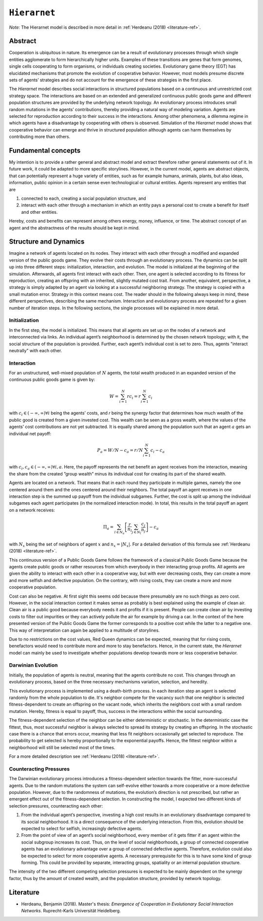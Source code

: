 
``Hierarnet``
=============

*Note:* The Hierarnet model is described in more detail in :ref:`Herdeanu (2018) <literature-ref>`.

Abstract
--------

Cooperation is ubiquitous in nature. Its emergence can be a result of evolutionary processes through which single entities agglomerate to form hierarchically higher units. Examples of these transitions are genes that form genomes, single cells cooperating to form organisms, or individuals creating societies. Evolutionary game theory (EGT) has elucidated mechanisms that promote the evolution of cooperative behavior. However, most models presume discrete sets of agents’ strategies and do not account for the emergence of these strategies in the first place.

The *Hierarnet* model describes social interactions in structured populations based on a continuous and unrestricted cost strategy space. The interactions are based on an extended and generalized continuous public goods game and different population structures are provided by the underlying network topology. An evolutionary process introduces small random mutations in the agents’ contributions, thereby providing a natural way of modeling variation. Agents are selected for reproduction according to their success in the interactions. Among other phenomena, a dilemma regime in which agents have a disadvantage by cooperating with others is observed.
Simulation of the *Hierarnet* model shows that cooperative behavior can emerge and thrive in structured population although agents can harm themselves by contributing more than others.

Fundamental concepts
--------------------

My intention is to provide a rather general and abstract model and extract therefore rather general statements out of it. In future work, it could be adapted to more specific storylines. However, in the current model, agents are abstract objects, that can potentially represent a huge variety of entities, such as for example humans, animals, plants, but also ideas, information, public opinion in a certain sense even technological or cultural entities. Agents represent any entities that are 

#. connected to each, creating a social population structure, and 
#. interact with each other through a mechanism in which an entity pays a personal cost to create a benefit for itself and other entities. 

Hereby, costs and benefits can represent among others energy, money, influence, or time. The abstract concept of an agent and the abstractness of the results should be kept in mind.

Structure and Dynamics
----------------------

Imagine a network of agents located on its nodes. They interact with each other through a modified and expanded version of the public goods game. They evolve their costs through an evolutionary process. 
The dynamics can be split up into three different steps: initialization, interaction, and evolution. The model is initialized at the beginning of the simulation. Afterwards, all agents first interact with each other. Then, one agent is selected according to its fitness for reproduction, creating an offspring with an inherited, slightly mutated cost trait. From another, equivalent, perspective, a strategy is simply adapted by an agent via looking at a successful neighboring strategy. The strategy is copied with a small mutation error. Strategy in this context means cost. The reader should in the following always keep in mind, these different perspectives, describing the same mechanism.
Interaction and evolutionary process are repeated for a given number of iteration steps. In the following sections, the single processes will be explained in more detail.

Initialization
^^^^^^^^^^^^^^

In the first step, the model is initialized. This means that all agents are set up on the nodes of a network and interconnected via links. An individual agent’s neighborhood is determined by the chosen network topology; with it, the social structure of the population is provided. Further, each agent’s individual cost is set to zero. Thus, agents "interact neutrally" with each other.

Interaction
^^^^^^^^^^^

For an unstructured, well-mixed population of :math:`N` agents, the total wealth produced in an expanded version of the continuous public goods game is given by:

.. math::

   W = \sum_{i=1}^N r c_i = r \sum_{i=1}^N c_i

with :math:`c_i \in (-\infty , \infty) \forall i` being the agents’ costs, and 𝑟 being the synergy factor that determines how much wealth of the public good is created from a given invested cost. This wealth can be seen as a gross wealth, where the values of the agents’ cost contributions are not yet subtracted. It is equally shared among the population such that an agent :math:`a` gets an individual net payoff:

.. math::

   P_a = W/N - c_a = r/N \sum_{i=1}^N c_i - c_a

with :math:`c_i, c_a \in (-\infty , \infty) \forall i,a`. Here, the payoff represents the net benefit an agent receives from the interaction, meaning the share from the created ”group wealth” minus its individual cost for creating its part of the shared wealth.

Agents are located on a network. That means that in each round they participate in multiple games, namely the one centered around them and the ones centered around their neighbors. The total payoff an agent receives in one interaction step is the summed up payoff from the individual subgames. Further, the cost is split up among the individual subgames each agent participates (in the normalized interaction mode). In total, this results in the total payoff an agent on a network receives:

.. math::

   \Pi_a = \sum_{l \in N_a} \left[ \frac{r}{n_l} \sum_{j \in N_l} \frac{c_j}{n_j} \right] - c_a

with :math:`N_x` being the set of neighbors of agent :math:`x` and :math:`n_x = |N_x|`. For a detailed derivation of this formula see :ref:`Herdeanu (2018) <literature-ref>`.

This continuous version of a Public Goods Game follows the framework of a classical Public Goods Game because the agents create public goods or rather resources from which everybody in their interacting group profits. All agents are given the ability to interact with each other in a cooperative way, but with ever decreasing costs, they can create a more and more selfish and defective population. On the contrary, with rising costs, they can create a more and more cooperative population.

Cost can also be negative. At first sight this seems odd because there presumably are no such things as zero cost. However, in the social interaction context it makes sense as probably is best explained using the example of clean air. Clean air is a public good because everybody needs it and profits if it is present. People can create clean air by investing costs to filter out impurities or they can actively pollute the air for example by driving a car. In the context of the here presented version of the Public Goods Game the former corresponds to a positive cost while the latter to a negative one. This way of interpretation can again be applied to a multitude of storylines.

Due to no restrictions on the cost values, Red Queen dynamics can be expected, meaning that for rising costs, benefactors would need to contribute more and more to stay benefactors. Hence, in the current state, the *Hierarnet* model can mainly be used to investigate whether populations develop towards more or less cooperative behavior.

Darwinian Evolution
^^^^^^^^^^^^^^^^^^^

Initially, the population of agents is neutral, meaning that the agents contribute no cost. This changes through an evolutionary process, based on the three necessary mechanisms variation, selection, and heredity. 

This evolutionary process is implemented using a death-birth process. In each iteration step an agent is selected randomly from the whole population to die. It's neighbor compete for the vacancy such that one neighbor is selected fitness-dependent to create an offspring on the vacant node, which inherits the neighbors cost with a small random mutation. Hereby, fitness is equal to payoff, thus, success in the interactions within the social surrounding.

The fitness-dependent selection of the neighbor can be either deterministic or stochastic. In the deterministic case the fittest, thus, most successful neighbor is always selected to spread its strategy by creating an offspring. In the stochastic case there is a chance that errors occur, meaning that less fit neighbors occasionally get selected to reproduce. The probability to get selected is hereby proportionally to the exponential payoffs. Hence, the fittest neighbor within a neighborhood will still be selected most of the times.

For a more detailed description see :ref:`Herdeanu (2018) <literature-ref>`.

Counteracting Pressures
^^^^^^^^^^^^^^^^^^^^^^^

The Darwinian evolutionary process introduces a fitness-dependent selection towards the fitter, more-successful agents. Due to the random mutations the system can self-evolve either towards a more cooperative or a more defective population. However, due to the randomness of mutations, the evolution’s direction is not prescribed, but rather an emergent effect out of the fitness-dependent selection. In constructing the model, I expected two different kinds of selection pressures, counteracting each other:


#. From the individual agent’s perspective, investing a high cost results in an evolutionary disadvantage compared to its social neighborhood. It is a direct consequence of the underlying interaction. From this, evolution should be expected to select for selfish, increasingly defective agents.
#. From the point of view of an agent’s social neighborhood, every member of it gets fitter if an agent within the social subgroup increases its cost. Thus, on the level of social neighborhoods, a group of connected cooperative agents has an evolutionary advantage over a group of connected defective agents. Therefore, evolution could also be expected to select for more cooperative agents. A necessary prerequisite for this is to have some kind of group forming. This could be provided by separate, interacting groups, spatiality or an internal population structure.

The intensity of the two different competing selection pressures is expected to be mainly dependent on the synergy factor, thus by the amount of created wealth, and the population structure, provided by network topology.

.. _literature-ref:
Literature
----------

* Herdeanu, Benjamin (2018). Master's thesis: *Emergence of Cooperation in Evolutionary Social Interaction Networks*. Ruprecht-Karls Universität Heidelberg.
